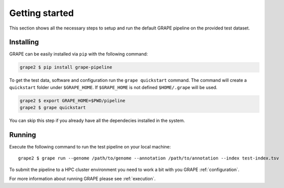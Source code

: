 .. _getting-started:

===============
Getting started
===============

This section shows all the necessary steps to setup and run the default GRAPE pipeline on the provided test dataset.


Installing
==========

GRAPE can be easily installed via ``pip`` with the following command:

.. code-block:: bash

    grape2 $ pip install grape-pipeline

To get the test data, software and configuration run the ``grape quickstart`` command. The command will create a ``quickstart`` folder under ``$GRAPE_HOME``. If ``$GRAPE_HOME`` is not defined ``$HOME/.grape`` will be used.

.. code-block:: bash

    grape2 $ export GRAPE_HOME=$PWD/pipeline
    grape2 $ grape quickstart

You can skip this step if you already have all the dependecies installed in the system.


Running
=======

Execute the following command to run the test pipeline on your local machine::

    grape2 $ grape run --genome /path/to/genome --annotation /path/to/annotation --index test-index.tsv

To submit the pipeline to a HPC cluster environment you need to work a bit with you GRAPE :ref:`configuration`.

For more information about running GRAPE please see :ref:`execution`.

.. Links
.. _EasyBuild: http://hpcugent.github.io/easybuild/
